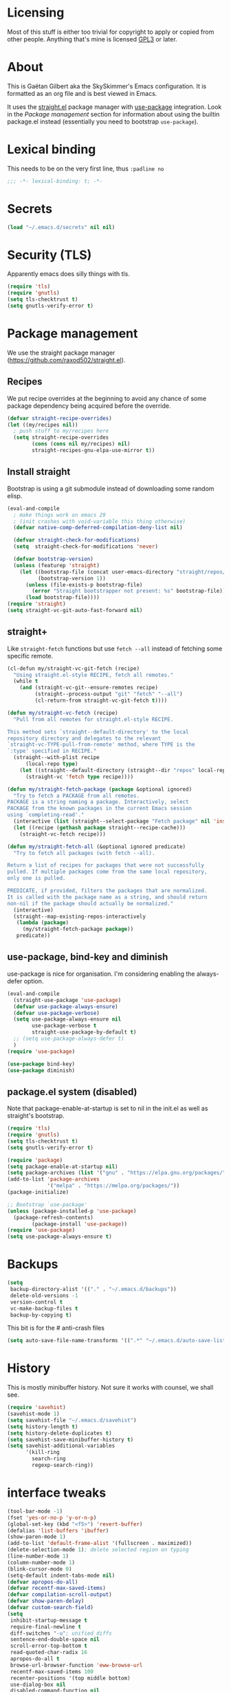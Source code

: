 #+STARTUP: overview

* Licensing
Most of this stuff is either too trivial for copyright to apply or
copied from other people. Anything that's mine is licensed [[/LICENSE][GPL3]] or
later.

* About
This is Gaëtan Gilbert aka the SkySkimmer's Emacs configuration. It is
formatted as an org file and is best viewed in Emacs.

It uses the [[https://github.com/raxod502/straight.el][straight.el]] package manager with [[https://github.com/jwiegley/use-package][use-package]] integration.
Look in the [[Package management]] section for information about using the
builtin package.el instead (essentially you need to bootstrap
=use-package=).

* Lexical binding
This needs to be on the very first line, thus =:padline no=
#+BEGIN_SRC emacs-lisp :padline no
;;; -*- lexical-binding: t; -*-
#+END_SRC

* Secrets
#+BEGIN_SRC emacs-lisp
(load "~/.emacs.d/secrets" nil nil)
#+END_SRC

* Security (TLS)
Apparently emacs does silly things with tls.
#+BEGIN_SRC emacs-lisp
(require 'tls)
(require 'gnutls)
(setq tls-checktrust t)
(setq gnutls-verify-error t)
#+END_SRC

* Package management
We use the straight package manager
(https://github.com/raxod502/straight.el).

** Recipes
We put recipe overrides at the beginning to avoid any chance of some
package dependency being acquired before the override.
#+BEGIN_SRC emacs-lisp
(defvar straight-recipe-overrides)
(let ((my/recipes nil))
  ; push stuff to my/recipes here
  (setq straight-recipe-overrides
        (cons (cons nil my/recipes) nil)
        straight-recipes-gnu-elpa-use-mirror t))
#+END_SRC

** Install straight
Bootstrap is using a git submodule instead of downloading some random
elisp.
#+BEGIN_SRC emacs-lisp
(eval-and-compile
  ; make things work on emacs 29
  ; (init crashes with void-variable this thing otherwise)
  (defvar native-comp-deferred-compilation-deny-list nil)

  (defvar straight-check-for-modifications)
  (setq  straight-check-for-modifications 'never)

  (defvar bootstrap-version)
  (unless (featurep 'straight)
    (let ((bootstrap-file (concat user-emacs-directory "straight/repos/straight.el/bootstrap.el"))
          (bootstrap-version 1))
      (unless (file-exists-p bootstrap-file)
        (error "Straight bootstrapper not present: %s" bootstrap-file))
      (load bootstrap-file))))
(require 'straight)
(setq straight-vc-git-auto-fast-forward nil)
#+END_SRC

** straight+
Like =straight-fetch= functions but use =fetch --all= instead of
fetching some specific remote.
#+BEGIN_SRC emacs-lisp
(cl-defun my/straight-vc-git-fetch (recipe)
  "Using straight.el-style RECIPE, fetch all remotes."
  (while t
    (and (straight-vc-git--ensure-remotes recipe)
         (straight--process-output "git" "fetch" "--all")
         (cl-return-from straight-vc-git-fetch t))))

(defun my/straight-vc-fetch (recipe)
  "Pull from all remotes for straight.el-style RECIPE.

This method sets `straight--default-directory' to the local
repository directory and delegates to the relevant
`straight-vc-TYPE-pull-from-remote' method, where TYPE is the
`:type' specified in RECIPE."
  (straight--with-plist recipe
      (local-repo type)
    (let ((straight--default-directory (straight--dir "repos" local-repo)))
      (straight-vc 'fetch type recipe))))

(defun my/straight-fetch-package (package &optional ignored)
  "Try to fetch a PACKAGE from all remotes.
PACKAGE is a string naming a package. Interactively, select
PACKAGE from the known packages in the current Emacs session
using `completing-read'."
  (interactive (list (straight--select-package "Fetch package" nil 'install)))
  (let ((recipe (gethash package straight--recipe-cache)))
    (straight-vc-fetch recipe)))

(defun my/straight-fetch-all (&optional ignored predicate)
  "Try to fetch all packages (with fetch --all).

Return a list of recipes for packages that were not successfully
pulled. If multiple packages come from the same local repository,
only one is pulled.

PREDICATE, if provided, filters the packages that are normalized.
It is called with the package name as a string, and should return
non-nil if the package should actually be normalized."
  (interactive)
  (straight--map-existing-repos-interactively
   (lambda (package)
     (my/straight-fetch-package package))
   predicate))
#+END_SRC

** use-package, bind-key and diminish
use-package is nice for organisation.
I'm considering enabling the always-defer option.
#+BEGIN_SRC emacs-lisp
(eval-and-compile
  (straight-use-package 'use-package)
  (defvar use-package-always-ensure)
  (defvar use-package-verbose)
  (setq use-package-always-ensure nil
        use-package-verbose t
        straight-use-package-by-default t)
  ;; (setq use-package-always-defer t)
  )
(require 'use-package)

(use-package bind-key)
(use-package diminish)
#+END_SRC

** package.el system (disabled)
Note that package-enable-at-startup is set to nil in the init.el as
well as straight's bootstrap.
#+BEGIN_SRC emacs-lisp :tangle no
(require 'tls)
(require 'gnutls)
(setq tls-checktrust t)
(setq gnutls-verify-error t)

(require 'package)
(setq package-enable-at-startup nil)
(setq package-archives (list '("gnu" . "https://elpa.gnu.org/packages/")))
(add-to-list 'package-archives
             '("melpa" . "https://melpa.org/packages/"))
(package-initialize)

;; Bootstrap `use-package'
(unless (package-installed-p 'use-package)
  (package-refresh-contents)
        (package-install 'use-package))
(require 'use-package)
(setq use-package-always-ensure t)
#+END_SRC

* Backups
#+BEGIN_SRC emacs-lisp
  (setq
   backup-directory-alist '(("." . "~/.emacs.d/backups"))
   delete-old-versions -1
   version-control t
   vc-make-backup-files t
   backup-by-copying t)
#+END_SRC
This bit is for the # anti-crash files
#+BEGIN_SRC emacs-lisp
  (setq auto-save-file-name-transforms '((".*" "~/.emacs.d/auto-save-list/" t)))
#+END_SRC

* History
This is mostly minibuffer history. Not sure it works with counsel, we shall see.
#+BEGIN_SRC emacs-lisp
  (require 'savehist)
  (savehist-mode 1)
  (setq savehist-file "~/.emacs.d/savehist")
  (setq history-length t)
  (setq history-delete-duplicates t)
  (setq savehist-save-minibuffer-history t)
  (setq savehist-additional-variables
        '(kill-ring
          search-ring
          regexp-search-ring))
#+END_SRC

* interface tweaks
#+BEGIN_SRC emacs-lisp
(tool-bar-mode -1)
(fset 'yes-or-no-p 'y-or-n-p)
(global-set-key (kbd "<f5>") 'revert-buffer)
(defalias 'list-buffers 'ibuffer)
(show-paren-mode 1)
(add-to-list 'default-frame-alist '(fullscreen . maximized))
(delete-selection-mode 1); delete selected region on typing
(line-number-mode 1)
(column-number-mode 1)
(blink-cursor-mode 0)
(setq-default indent-tabs-mode nil)
(defvar apropos-do-all)
(defvar recentf-max-saved-items)
(defvar compilation-scroll-output)
(defvar show-paren-delay)
(defvar custom-search-field)
(setq
 inhibit-startup-message t
 require-final-newline t
 diff-switches "-u"; unified diffs
 sentence-end-double-space nil
 scroll-error-top-bottom t
 read-quoted-char-radix 16
 apropos-do-all t
 browse-url-browser-function 'eww-browse-url
 recentf-max-saved-items 100
 recenter-positions '(top middle bottom)
 use-dialog-box nil
 disabled-command-function nil
 compilation-scroll-output 'first-error
 enable-recursive-minibuffers t
 minibuffer-message-timeout 0.5
 ;; print-circle t
 window-combination-resize t
 mouse-yank-at-point t
 frame-resize-pixelwise t
 shell-file-name "/bin/bash"
 vc-follow-symlinks t
 find-file-visit-truename t
 show-paren-delay 0
 custom-search-field nil
 show-paren-predicate t
 show-paren-context-when-offscreen 'child-frame
)
(minibuffer-depth-indicate-mode t)

;; avoid "<dead-circumflex> is undefined"
;; see https://www.emacswiki.org/emacs/DeadKeys
(require 'iso-transl)

;; for some reason the KR version gets picked without this
(set-fontset-font t 'han "Noto Sans CJK JP" nil 'prepend)

;; thanks http://pragmaticemacs.com/emacs/cycle-spacing/
(global-set-key (kbd "M-SPC") 'cycle-spacing)

(global-unset-key (kbd "<insert>"))

(defun my/insert-date ()
  (interactive)
  (let ((s (let ((system-time-locale "ja_JP.UTF-8"))
             (format-time-string "%Y-%m-%d (%a)"))))
    (insert s)))
(bind-key "C-c h" #'my/insert-date)
#+END_SRC

** Dash fontlock
#+BEGIN_SRC emacs-lisp
(with-eval-after-load 'dash
  (dash-enable-font-lock))
#+END_SRC

** highlight current line
   #+BEGIN_SRC emacs-lisp
     (require 'hl-line)
     (global-hl-line-mode t)
     (set-face-background hl-line-face "LightCyan2")
   #+END_SRC

** Clipboard integration
   #+BEGIN_SRC emacs-lisp
     (setq select-enable-clipboard t)
     ;; Treat clipboard input as UTF-8 string first; compound text next, etc.
     (setq x-select-request-type '(UTF8_STRING COMPOUND_TEXT TEXT STRING))
     (setq save-interprogram-paste-before-kill t)
     (setq kill-do-not-save-duplicates t)
   #+END_SRC

* my/set
#+BEGIN_SRC emacs-lisp
(defun replace-string-in-form (form orig new)
  "Replace all appearances of ORIG in strings appearing in FORM
by NEW."
  (pcase form
    ((pred consp)
     (cons (replace-string-in-form (car form) orig new)
           (replace-string-in-form (cdr form) orig new)))
    ((pred stringp)
     (if (string-match orig form)
         (replace-match new t nil form)
       form))
    (_ form)))

(defun my/set (symbol newval)
  "`interactive' wrapping around `set', which see."
  (interactive
   (let* ((symbol (car (eval (replace-string-in-form
                     (cadr (interactive-form #'describe-variable))
                     "Describe variable"
                     "Variable") t)))
          (oldval (symbol-value symbol))
          (foo (message "%s" oldval))
          (newval (eval (read-minibuffer "Lisp expression: "
                                         (when oldval (format "'%S" oldval))))))
     (list symbol newval)))

  (set symbol newval))
#+END_SRC

* Compile mode
#+BEGIN_SRC emacs-lisp
(defalias 'make #'compile)
#+END_SRC

* Dired
TODO use-package?
#+BEGIN_SRC emacs-lisp
(require 'dired)
(require 'dired-x)
(add-hook 'dired-mode-hook #'dired-omit-mode)
(setq
 dired-ls-F-marks-symlinks t
 dired-listing-switches "-alFv --group-directories-first"
 dired-omit-files nil
 dired-omit-size-limit nil)
#+END_SRC

* Scroll half screens
   #+BEGIN_SRC emacs-lisp
     (setq
      mouse-wheel-scroll-amount '(1 ((shift) . 1))
      mouse-wheel-progressive-speed nil)

     (defun window-half-height ()
       (max 1 (/ (1- (window-height (selected-window))) 2)))

     (defun reset-next-screen-context-lines ()
       "Set `next-screen-context-lines' to screen height / 2"
       (setq next-screen-context-lines (window-half-height)))

     (defadvice scroll-up-command (before scroll-up-half-screen activate)
       "Set `next-screen-context-lines' to screen height / 2"
       (reset-next-screen-context-lines))
     (defadvice scroll-down-command (before scroll-down-half-screen activate)
       "Set `next-screen-context-lines' to screen height / 2"
       (reset-next-screen-context-lines))
   #+END_SRC

* Smarter move-beginning-of-line
Indent aware line beginning
#+BEGIN_SRC emacs-lisp
(defun my/smarter-move-beginning-of-line (arg)
  "Move point back to indentation of beginning of line.

   Move point to the beginning of the line.
   If point is already there, move to the first non-whitespace character on this line.
   Effectively toggle between the first non-whitespace character and
   the beginning of the line.

   If ARG is not nil or 1, move forward ARG - 1 lines first.  If
   point reaches the beginning or end of the buffer, stop there."
  (interactive "^p")
  (setq arg (or arg 1))

  ;; Move lines first
  (when (/= arg 1)
    (let ((line-move-visual nil))
      (forward-line (1- arg))))

  (let ((orig-point (point)))
    (move-beginning-of-line 1)
    (when (= orig-point (point))
      (back-to-indentation))))

;; remap C-a to `smarter-move-beginning-of-line'
(global-set-key [remap move-beginning-of-line]
                'my/smarter-move-beginning-of-line)
(global-set-key [remap beginning-of-visual-line]
                'my/smarter-move-beginning-of-line)
#+END_SRC

* Frame title
Note that the "〖〗" characters have no space before/after them.

Print default directory according to major mode based on [[https://github.com/jbms/jmswm/blob/19f11ff1f081c07468b149998d851a2b7b1d54cd/config/emacs.example.el][jbms@github/jmswm]].
#+BEGIN_SRC emacs-lisp
(defconst major-modes-with-meaningful-directory
  '(magit-log-mode
    magit-status-mode
    dired-mode
    eshell-mode
    compilation-mode)
  "Major modes where the directory is interesting
even if there is no associated file.")

(defun default-directory-meaningful-p ()
  "Figure out if the default directory of the current buffer
  is meaningful according to `major-modes-with-meaningful-directory'"
  (memq major-mode major-modes-with-meaningful-directory))

(defun help-what-about ()
  "Returns nil if called in non help-mode derived buffer.
  Otherwise guesses what the help buffer is about.
  If it succeeds the guess is returned as a string. Otherwise returns nil.

  Heuristics:
  If the buffer starts with a known symbol (i.e. in `obarray') that's our result.
  This may return the wrong thing: imagine a mode where `t t' runs `foo', we will
  think `describe-key' is talking about the symbol `t' alone.
  If someone defines `Enabled' we will be similarly confused after `describe-mode', etc."
  (if (derived-mode-p 'help-mode)
      (let ((described-thing
             ;; (current-word t ...) protects us against things
             ;; like describe-char which start with spaces
             (save-excursion (progn (goto-char (point-min)) (current-word t nil)))))
        (if (or
             (intern-soft described-thing)
             ;; Special case since  (intern-soft "nil") ==> nil
             (string-equal described-thing "nil"))
            described-thing
          nil))))

(defun frame-title-mode-bonus ()
  "If current buffer is associated with a file, return that file's name.
  Otherwise if `default-directory-meaningful-p' return the default directory.
  In both cases paths are bracketed with \"〖〗\" and processed by `abbreviate-file-name'.
  If no path is meaningful return a space."
  (if (buffer-file-name)
      (format "〖%s〗" (abbreviate-file-name (buffer-file-name)))
    (if (default-directory-meaningful-p)
        (format "〖%s〗" (abbreviate-file-name default-directory))
      (if-let ((described-thing (help-what-about)))
          (format "〖%s〗" described-thing)
        " "))))

(setq frame-title-format
      '((:eval (if (and (buffer-modified-p) (not buffer-read-only)) "(!) " ""))
        "%b"
        (:eval (frame-title-mode-bonus))
        "— Emacs"))
#+END_SRC

* Emacs source
#+BEGIN_SRC emacs-lisp
(defvar find-function-C-source-directory)
(setq find-function-C-source-directory "/home/gaetan/dev/emacs/src/")
#+END_SRC

* elisp
** eldoc
#+BEGIN_SRC emacs-lisp
(setq eldoc-idle-delay 0)

;; considering (from radian)
;; Always truncate ElDoc messages to one line. This prevents the echo
;; area from resizing itself unexpectedly when point is on a variable
;; with a multiline docstring.
;;(setq eldoc-echo-area-use-multiline-p nil)
#+END_SRC

** find-symbol-at-point
#+BEGIN_SRC emacs-lisp
(defun find-function-at-point ()
  "Call `find-function' for symbol at point."
  (interactive)
  (find-function (symbol-at-point)))

(defun find-variable-at-point ()
  "Call `find-variable' for symbol at point."
  (interactive)
  (let ((sym (symbol-at-point)))
    (find-variable sym)))

(bind-key "C-c f" #'find-function-at-point emacs-lisp-mode-map)
(bind-key "C-c v" #'find-variable-at-point emacs-lisp-mode-map)
#+END_SRC


** expand macro
#+BEGIN_SRC emacs-lisp
(use-package elisp-mode
  :straight (:type built-in)
  :bind (("s-e" . emacs-lisp-macroexpand)))
#+END_SRC

* Rainbow mode
#+BEGIN_SRC emacs-lisp
(use-package rainbow-mode
  :commands (rainbow-mode))
#+END_SRC

* Avy and linum configuration
Replace =goto-line= with =avy-goto-line= with temporary enabling of linum mode.
Linum mode is also made to look nicer.

Note that jumping to a line by its number is still possible with avy.

** Fist make linum pretty
#+BEGIN_SRC emacs-lisp
(require 'linum)

(set-face-attribute 'linum nil
                    :background (face-attribute 'default :background)
                    :foreground (face-attribute 'font-lock-comment-face :foreground))

(defface linum-current-line-face
  `((t :background "gray30" :foreground "gold"))
  "Face for the currently active Line number"
  :group 'skyskimmer-faces)

(defvar my-linum-current-line-number 0)

(defun my/linum-format-string ()
  (let ((w (length (number-to-string
                                (count-lines (point-min) (point-max))))))
                (concat " %" (number-to-string w) "d ")))

(defun my-linum-format (line-number)
  (propertize (format (my/linum-format-string) line-number) 'face
              (if (eq line-number my-linum-current-line-number)
                  'linum-current-line-face
                'linum)))

(setq linum-format 'my-linum-format)

(defadvice linum-update (around my-linum-update activate)
  (let ((my-linum-current-line-number (line-number-at-pos)))
    ad-do-it))
#+END_SRC

** Then setup avy
#+BEGIN_SRC emacs-lisp
;; based on joshwnj and magnars https://gist.github.com/joshwnj/3292750
(defun avy-goto-line-with-feedback ()
  "Show line numbers temporarily, while prompting for the line number input"
  (interactive)
  (let ((line-numbers-off-p (not linum-mode)))
    (unwind-protect
        (progn (when line-numbers-off-p
                 (linum-mode 1))
               (call-interactively 'avy-goto-line))
      (when line-numbers-off-p
        (linum-mode -1)))))

(use-package avy
  :bind (([remap goto-line] . avy-goto-line-with-feedback))
  :commands (avy-goto-line)
  :config
  (setq avy-style 'de-bruijn))
#+END_SRC

* Save place in files
#+BEGIN_SRC emacs-lisp
(require 'saveplace)
(setq save-place-file "~/.emacs.d/saveplace")
(save-place-mode t)
#+END_SRC

* Backward-kill-word vs parens
source: reddit/u/mickeyp https://old.reddit.com/r/emacs/comments/rlli0u/whats_your_favorite_defadvice/hpgy8ne/
#+BEGIN_SRC emacs-lisp
(defadvice backward-kill-word (around delete-pair activate)
  (if (eq (char-syntax (char-before)) ?\()
      (progn
    (backward-char 1)
    (save-excursion
      (forward-sexp 1)
      (delete-char -1))
    (forward-char 1)
    (append-next-kill)
    (kill-backward-chars 1))
    ad-do-it))
#+END_SRC

* Unicode
#+BEGIN_SRC emacs-lisp
(set-charset-priority 'unicode)
(set-default-coding-systems 'utf-8)
(set-terminal-coding-system 'utf-8)
(set-keyboard-coding-system 'utf-8)
(set-selection-coding-system 'utf-8)
(prefer-coding-system 'utf-8)
(setq default-process-coding-system '(utf-8-unix . utf-8-unix))
#+END_SRC

* Immortal *scratch*
#+BEGIN_SRC emacs-lisp
(defadvice kill-buffer (around kill-buffer-immortal-scratch activate)
  (let ((buffer-to-kill (ad-get-arg 0)))
    (if (equal buffer-to-kill "*scratch*")
        (bury-buffer buffer-to-kill)
      ad-do-it)))
#+END_SRC

* Prettify symbols
#+BEGIN_SRC emacs-lisp
  (defun prettify-lisp-additions ()
    (push '("lambda" . ?λ) prettify-symbols-alist))

  (add-hook 'emacs-lisp-mode-hook
            'prettify-lisp-additions)

  (defun prettify-ocaml-additions ()
    (push '("->" . ?→) prettify-symbols-alist))
  (add-hook 'tuareg-mode-hook
            'prettify-ocaml-additions)

  (global-prettify-symbols-mode 1)
#+END_SRC

* try
#+BEGIN_SRC emacs-lisp
;(use-package try)
#+END_SRC

* Keystroke help and which-key
Display keystrokes in the echo area immediately, not after one second.
We can't set the delay to zero because somebody thought it would be a
good idea to have that value suppress keystroke display entirely.

Taken from radian.
#+BEGIN_SRC emacs-lisp
(cl-float-limits)
(setq echo-keystrokes cl-float-epsilon)
#+END_SRC

When I start typing, display functions associated with possible
following keys.
#+BEGIN_SRC emacs-lisp
(use-package which-key
  :diminish which-key-mode
  :config
  (which-key-mode))
#+END_SRC

* org mode
#+BEGIN_SRC emacs-lisp
(require 'org)
(setq
 org-catch-invisible-edits 'error
 org-return-follows-link t
 org-src-preserve-indentation t
 org-src-fontify-natively t
 org-src-tab-acts-natively t
 org-ellipsis " ▼"
 org-cycle-separator-lines 1)

(defvar org-latex-packages-alist)
(defvar org-latex-listings)
(defvar org-latex-pdf-process)
(defvar org-latex-minted-options)

;; Setup minted syntax highlighting
(add-to-list 'org-latex-packages-alist '("" "minted"))
(setq org-latex-listings 'minted)

;; Add the shell-escape flag
(setq org-latex-pdf-process
      '("pdflatex -shell-escape -interaction nonstopmode -output-directory %o %f"
        ;; "bibtex %b"
        "pdflatex -shell-escape -interaction nonstopmode -output-directory %o %f"
        "pdflatex -shell-escape -interaction nonstopmode -output-directory %o %f"))

;; Sample minted options.
(setq org-latex-minted-options
      '(("frame" "lines")
        ("fontsize" "\\scriptsize")
        ("xleftmargin" "\\parindent")
        ("linenos" "")))
#+END_SRC

* Window switching (Ace window)
#+BEGIN_SRC emacs-lisp
(use-package ace-window
  :bind (([remap other-window] . ace-window))
  :config
  (setq aw-scope 'frame))
#+END_SRC

* Swiper/counsel/ivy
#+BEGIN_SRC emacs-lisp
(use-package counsel
  :bind
  (("M-y" . counsel-yank-pop)
   :map ivy-minibuffer-map
   ("M-y" . ivy-next-line)))

(use-package ivy
  :diminish (ivy-mode)
  :demand t
  :bind (("C-x b" . ivy-switch-buffer))
  :config
  (ivy-mode 1)
  (setq ivy-use-virtual-buffers t)
  (setq ivy-display-style 'fancy)
  ;; this makes autocompletion for git refs in magit worse
  (setcdr (assq t ivy-sort-functions-alist) nil))

(use-package swiper
  :bind (("C-s" . swiper)
         ("C-S-s" . counsel-imenu)
         ("C-r" . swiper)
         ("C-c C-r" . ivy-resume)
         ("M-x" . counsel-M-x)
         ("C-x C-f" . counsel-find-file)
         ("C-x 8 RET" . counsel-unicode-char))
  :config
  (ivy-mode 1)
  (setq ivy-use-virtual-buffers t)
  (setq ivy-display-style 'fancy)
  (define-key read-expression-map (kbd "C-r") 'counsel-expression-history)

  (defun my/update-counsel-find-file-ignore-regexp ()
    "Reset `counsel-find-file-ignore-regexp' using `completion-ignored-extensions'"
    (let* ((exts (mapcar (lambda (x) `(: ,x eol)) completion-ignored-extensions))
       (exts `(or ,@exts)))
      (setq counsel-find-file-ignore-regexp (rx-to-string exts t))))

  (my/update-counsel-find-file-ignore-regexp))
#+END_SRC

* Company
#+BEGIN_SRC emacs-lisp
(use-package company
  :defer 5
  :diminish " ℂ"
  :config
  (global-company-mode)
  (setq company-idle-delay 0.3
        company-minimum-prefix-length 2
        company-dabbrev-downcase nil
        company-dabbrev-ignore-case t))

(use-package company-flx
  :defer 5
  :config
  (company-flx-mode 1))
#+END_SRC

* Flycheck
#+BEGIN_SRC emacs-lisp
(use-package flycheck
  :defer 5
  :config
  (global-flycheck-mode)
  (setq-default flycheck-disabled-checkers '(rst-sphinx emacs-lisp-checkdoc coq
                                                        tex-chktex tex-lacheck))
  (setq flycheck-tex-chktex-executable "~/bin/chktex-wrap.sh"
        flycheck-emacs-lisp-load-path 'inherit))
#+END_SRC

* Magit
#+BEGIN_SRC emacs-lisp
(use-package magit
  :commands (magit-show-commit)
  :config
  (setq
   magit-diff-refine-hunk 'all
   magit-log-margin '(t "%Y-%m-%d %H:%M" magit-log-margin-width t 18)
   magit-diff-highlight-indentation '((".*" . tabs))
   magit-branch-rename-push-target 'local-only
   magit-section-initial-visibility-alist '(([unpushed status] . show)
                                            ([unpulled status] . show))
   magit-no-confirm (cons 'delete-branch-on-remote magit-no-confirm))

  (remove-hook 'magit-blame-goto-chunk-hook #'magit-blame-maybe-update-revision-buffer)

  (defun my/magit-merge-upstream (&optional args)
    (interactive (list (magit-merge-arguments)))
    (magit-merge-assert)
    (magit-run-git-async "merge" "--ff-only" args "@{upstream}"))

  (transient-append-suffix 'magit-merge "p"
    '("u" "Merge upstream" my/magit-merge-upstream ?u))

  :bind (("C-x g" . magit-status)))

(defun my/show-commit ()
  "Calls `magit-show-commit' with negated prefix argument."
  (interactive)
  (let ((current-prefix-arg (not current-prefix-arg)))
    (call-interactively #'magit-show-commit)))
(bind-key "C-x G" #'my/show-commit)

(use-package diff-hl
  :after magit
  :config
  (add-hook 'magit-post-refresh-hook #'diff-hl-magit-post-refresh)
  (global-diff-hl-mode t))
#+END_SRC

* OCaml
ocp-indent is installed via opam.

NB: tuareg depends on caml.el which comes from the ocaml repo. May
take time to download.
If this is a problem one could download the tarball from melpa (which
has only the .el files) and use it to make a fake git repository.
#+BEGIN_SRC emacs-lisp
(use-package tuareg
  :defines (tuareg-mode-hook)
  :mode (("\\.ml[4iplg]?\\'" . tuareg-mode)
         ("[./]opam_?\\'" . tuareg-opam-mode)
         ("\\(?:\\`\\|/\\)jbuild\\'" . tuareg-jbuild-mode)
         ("\\.eliomi?\\'" . tuareg-mode))
  :init
  (defun my/tuareg-tweaks ()
    "Reset comment style for tuareg mode, disable prettify symbols"
    (setq-local comment-style 'indent)
    (prettify-symbols-mode -1))
  (add-hook 'tuareg-mode-hook #'my/tuareg-tweaks)

  (push ".ml.d" completion-ignored-extensions)
  (push ".mli.d" completion-ignored-extensions))

(use-package ocp-indent
  :straight (:type built-in) ; not handled by straight
  :load-path "/home/gaetan/.opam/4.14.0/share/emacs/site-lisp"
  :after tuareg
  :config (setq ocp-indent-untabify t))

(defvar merlin-locate-preference)
(use-package merlin
  :straight (:type built-in)
  :load-path "/home/gaetan/.opam/4.14.0/share/emacs/site-lisp"
  :diminish
  :commands (merlin-mode merlin-locate)
  :bind (:map merlin-mode-map ([remap merlin-locate] . my/merlin-locate))
  :init
  (add-hook 'tuareg-mode-hook #'merlin-mode)

  (defun my/invert-merlin-locate-preference ()
    (cl-case merlin-locate-preference
      ('ml 'mli)
      ('mli 'ml)))

  (defun my/merlin-locate (&optional arg)
    "Locate the identifier under point.

With prefix argument, invert `merlin-locate-preference'."
    (interactive "P")
    (let ((merlin-locate-preference
           (if arg (my/invert-merlin-locate-preference) merlin-locate-preference)))
      (merlin-locate nil)))

  :config
  ;; Disable Merlin's own error checking, we use flycheck
  (setq merlin-error-after-save nil))

(use-package flycheck-ocaml
  :after merlin
  :config
  ;; Enable Flycheck checker
  (flycheck-ocaml-setup))

(use-package dune
  :straight (dune :branch "main" :type git :host github :repo "ocaml/dune"
                  :files ("editor-integration/emacs/dune.el")))

;; (use-package ocamlformat
;;   :straight (:type built-in)
;;   :load-path "/home/gaetan/.opam/4.14.0/share/emacs/site-lisp"
;;   :after tuareg
;;   :config
;;   (setq ocamlformat-show-errors 'echo)
;;   (define-key tuareg-mode-map (kbd "C-<tab>") #'ocamlformat)
;;   (defun my/ocamlformat-hook ()
;;     (add-hook 'before-save-hook #'ocamlformat-before-save t t))
;;   (add-hook 'tuareg-mode-hook #'my/ocamlformat-hook))
#+END_SRC

* Coq dev
#+BEGIN_SRC emacs-lisp
(require 'coqdev "~/.emacs.d/coqdev.el")

(defun debug-coq-sender (input)
  (insert input)
  (comint-send-input))
(defvar ocamldebug-command-name)
(defun debug-coq (coq)
  "Call ocamldebug for coqtop with correct arguments."
  (interactive (let ((f (read-file-name
                         "Coq executable: " nil nil t "coqc.byte"
                         ;; allow directories for navigation
                         (lambda (f) (string-match (rx (or ".byte" "/") string-end) f)))))
                 (list f)))
  (let ((ocamldebug-command-name "../dev/ocamldebug-coq"))
    (message "coq is %s" coq)
    (when (not (string= (file-name-extension coq) "byte"))
      (error "Not a byte executable %s" coq))
    (ocamldebug coq)
    (debug-coq-sender "cd ../dev")
    (debug-coq-sender "source db")
    (debug-coq-sender "cd ..")))

(defun my/coqbin (dir)
  "Set COQBIN environment variable"
  (interactive "DDirectory: ")
  (setenv "COQBIN" dir))

(defun my/coqargs ()
  (interactive)
  (add-file-local-variable-prop-line 'coq-prog-args '("")))

(defun my/git-overlay-fix ()
  "Fix .git/config for Coq overlays"
  (interactive)
  (re-search-forward "https://github.com/.*/")
  (replace-match "git@github.com:SkySkimmer/"))

(require 'compile)
;; experimental (doesn't quite work?
;; see https://gist.github.com/SkySkimmer/3c54916809ea1e3cf6b1b820c736701e)
(let ((regexp
        (rx bol
            (group-n 5
                     "File \"" (group-n 1 (+ (not (any "\"\n")))) "\", "
                     "line " (group-n 2 (+ digit)) ", "
                     "characters " (group-n 3 (+ digit)) "-" (group-n 4 (+ digit))) ":\n"
                     (opt (group-n 6 bol "Warning" (opt " " (+ digit)) ":")))))
  (add-to-list 'compilation-error-regexp-alist-alist `(coq-ocaml ,regexp 1 2 (3 . 4) (6 . nil) 5))
  (add-to-list 'compilation-error-regexp-alist 'coq-ocaml))
#+END_SRC

* Lean

#+BEGIN_SRC emacs-lisp
(use-package lean-mode
  :mode (("\\.lean\\'" . lean-mode))
  :config
  (setq lean-rootdir "~/dev/lean/"))
#+END_SRC

* Melt
Mode for editing Melt (.mlt) files. Melt is a tool to generate latex
from OCaml.
#+BEGIN_SRC emacs-lisp
;(use-package melt-mode
;  :straight (:type built-in)
;  :mode "\\.mlt\\'"
;  :load-path "/home/gaetan/dev/ocaml-melt/")
#+END_SRC

* Markdown
#+BEGIN_SRC emacs-lisp
(use-package markdown-mode
  :mode  (("\\.markdown\\'" . gfm-mode)
          ("\\.md\\'" . gfm-mode))
  :init (add-hook 'markdown-mode-hook #'visual-line-mode))
#+END_SRC

* Whitespace
#+BEGIN_SRC emacs-lisp
(setq show-trailing-whitespace t)
#+END_SRC

** ws-butler (unobtrusive whitespace remover)
#+BEGIN_SRC emacs-lisp
(use-package ws-butler
  :diminish ws-butler-mode
  :commands (ws-butler-mode)
  :init
  (add-hook 'prog-mode-hook #'ws-butler-mode)
  (add-hook 'org-mode-hook #'ws-butler-mode)
  (add-hook 'text-mode-hook #'ws-butler-mode)
  (add-hook 'proof-mode-hook #'ws-butler-mode)
  (add-hook 'bibtex-mode-hook #'ws-butler-mode)
  :config
  (setq ws-butler-convert-leading-tabs-or-spaces t))
#+END_SRC

* nv-delete-back
#+BEGIN_SRC emacs-lisp
(use-package nv-delete-back
  :bind (("C-<backspace>" . nv-delete-back-all)
         ("M-<backspace>" . nv-delete-back)))
#+END_SRC

* Semantic region
#+BEGIN_SRC emacs-lisp
;; expand the marked region in semantic increments (negative prefix to reduce region)
(use-package expand-region
  :bind (("C-=" . er/expand-region)))
#+END_SRC

* Block undo
source: reddit/u/oantolin https://old.reddit.com/r/emacs/comments/rlli0u/whats_your_favorite_defadvice/hpic51a/
#+BEGIN_SRC emacs-lisp
(defun block-undo (fn &rest args)
  (let ((marker (prepare-change-group)))
    (unwind-protect (apply fn args)
      (undo-amalgamate-change-group marker))))

(dolist (fn '(kmacro-call-macro
              kmacro-exec-ring-item
              apply-macro-to-region-lines))
  (advice-add fn :around #'block-undo))
#+END_SRC


* Undo tree
#+BEGIN_SRC emacs-lisp
(use-package undo-tree
  :diminish undo-tree-mode
  :config
  (global-undo-tree-mode)
  (setq undo-tree-visualizer-diff t
        undo-tree-visualizer-timestamps t
        undo-tree-enable-undo-in-region nil
        undo-tree-auto-save-history nil))
#+END_SRC

* Proof General
TODO recipe
#+BEGIN_SRC emacs-lisp
(use-package proof-general
  :defines (coq-mode-map
            proof-prog-name-ask
            proof-follow-mode
            proof-sticky-errors
            proof-splash-seen)

  :init
  (push ".v.d" completion-ignored-extensions)

  :config
  (setq
   proof-prog-name-ask t
   proof-follow-mode 'followdown
   proof-sticky-errors t
   proof-splash-seen t
   coq-accept-proof-using-suggestion 'never)
  (setq shell-command-history
        (append
         '("/home/gaetan/dev/coq/coq/_build/default/dev/shim/coqtop"
           "/home/gaetan/.opam/4.14.0/bin/coqtop"
           "/home/gaetan/dev/coq/coq-8.11/bin/coqtop"
           "/home/gaetan/dev/coq/coq/_build/install/default/bin/coqtop")
         shell-command-history))

  (defun my/coq-mode-setup ()
    "Setup non-customize coq mode stuff."
    (flycheck-mode 0)
    (define-key coq-mode-map (kbd "M-n") #'highlight-symbol-next)
    (define-key coq-mode-map (kbd "M-p") #'highlight-symbol-prev)
    (define-key coq-mode-map (kbd "s-n") #'proof-assert-next-command-interactive)
    (define-key coq-mode-map (kbd "s-<down>") #'proof-assert-next-command-interactive)
    (define-key coq-mode-map (kbd "s-<right>") #'proof-goto-point)
    (define-key coq-mode-map (kbd "s-<up>") #'proof-undo-last-successful-command)
    (define-key coq-mode-map (kbd "s-<left>") #'proof-goto-end-of-locked)
    (define-key coq-mode-map (kbd "s-<end>") #'proof-process-buffer))

  (add-hook 'coq-mode-hook #'my/coq-mode-setup))
#+END_SRC

* Company-Coq
#+BEGIN_SRC emacs-lisp
(use-package company-coq
  :commands (company-coq-mode)
  :defines (company-coq-disabled-features company-coq-live-on-the-edge)
  :init (add-hook 'coq-mode-hook #'company-coq-mode)
  :config
  (setq
   company-coq-disabled-features '(hello obsolete-warnings)
   company-coq-live-on-the-edge t))
#+END_SRC

* Haskell
#+BEGIN_SRC emacs-lisp
(use-package haskell-mode)
#+END_SRC

* Highlight symbol
Doesn't highlight symbols on current line when hl-line-mode is on,
which is annoying. So I only use it for navigation. I could use
smartscan instead but that doesn't cycle.
#+BEGIN_SRC emacs-lisp
(use-package highlight-symbol
  :commands highlight-symbol-nav-mode
  :config
  (add-hook 'prog-mode-hook #'highlight-symbol-nav-mode)
  (add-hook 'text-mode-hook #'highlight-symbol-nav-mode)
  (add-hook 'org-mode-hook #'highlight-symbol-nav-mode)
  (add-hook 'coq-mode-hook #'highlight-symbol-nav-mode)
  (add-hook 'makefile-mode-hook #'highlight-symbol-nav-mode)
  :bind (("M-n" . highlight-symbol-next) ("M-p" . highlight-symbol-prev) ("C-c s" . highlight-symbol)))
#+END_SRC

* AucTex
#+BEGIN_SRC emacs-lisp
(defun Okular-make-url ()
  (concat
   "file://"
   (expand-file-name (concat (TeX-master-file) "." (TeX-output-extension)))
   "#src:"
   (TeX-current-line)
   (expand-file-name (TeX-master-directory))
   "./"
   (TeX-current-file-name-master-relative)))

;; (use-package tex
;;   :straight auctex
;;   :commands TeX-latex-mode
;;   :config
;;   (setq
;;    LaTeX-command "latex -synctex=1")
;;   (add-hook 'LaTeX-mode-hook
;;             '(lambda () (add-to-list 'TeX-expand-list
;;                                 '("%u" Okular-make-url))))
;;   (add-to-list 'TeX-view-program-list
;;                '("Okular" "okular %u"))
;;   (add-to-list 'TeX-view-program-selection
;;                '(output-pdf "Okular")))

(use-package company-bibtex
  :commands company-bibtex
  :config (add-to-list 'company-backends #'company-bibtex))

;; just rely on autoloads for this one
(use-package biblio
  :defer t)
#+END_SRC

* Agda
#+BEGIN_SRC emacs-lisp
(use-package agda2
  :straight (:type built-in)
  :load-path "/usr/share/emacs/site-lisp/elpa-src/agda2-mode-2.5.3/"
  :mode (("\\.agda\\'" . agda2-mode)))
#+END_SRC

* Docker
#+BEGIN_SRC emacs-lisp
(use-package dockerfile-mode
  :mode  (("\\Dockerfile\\'" . dockerfile-mode)))
#+END_SRC

* erc
#+BEGIN_SRC emacs-lisp
(use-package erc
  :straight (:type built-in)
  :commands erc-tls
  :config
  (setq
   erc-server "irc.freenode.net"
   erc-port 6697
   erc-nick "SkySkimmer"
   erc-password nil
   erc-user-full-name user-full-name
   ;;erc-email-userid "userid"    ; for when ident is not activated
   ;;erc-password ; in secrets
   erc-lurker-hide-list '("JOIN" "PART" "QUIT")
   erc-lurker-threshold-time 3600
   erc-prompt-for-password nil
   erc-autojoin-timing 'ident
   erc-try-new-nick-p nil
   erc-user-full-name "SkySkimmer"
   erc-join-buffer 'window)

  (setq erc-autojoin-channels-alist
        `(("freenode.net" "##hott" "#emacs")
          (,(rx "rizon." (* anything)) "#madokami" "#nyaa-dev")))

  (defun my/erc-reconnect-all ()
    "Reconnect to all erc servers"
    (interactive)
    (let ((buffers (buffer-list)))
      (while buffers
        (let ((buffer (car buffers)))
          (when (erc-server-buffer-p buffer)
            (with-current-buffer buffer
              (erc-server-reconnect)))
          (setq buffers (cdr buffers)))))))

(use-package erc-services
  :straight (:type built-in)
  :after erc
  :config
  (setq erc-prompt-for-nickserv-password nil)

  ;; from secrets
  (defvar erc-freenode-password)
  (defvar erc-rizon-password)
  (setq erc-nickserv-passwords
        `((freenode (("SkySkimmer" . ,erc-freenode-password)))
          (Rizon (("SkySkimmer" . ,erc-rizon-password)))))

  (erc-services-mode 1))
#+END_SRC

* Systemd
#+BEGIN_SRC emacs-lisp
(use-package systemd
  :defer t)
#+END_SRC

* Dictionary (sdcv)
#+BEGIN_SRC emacs-lisp
(use-package sdcv
  :straight (:type built-in)
  :bind (("C-c d" . sdcv-search-input)
         :map sdcv-mode-map
         ("RET" . sdcv-search-input)))
#+END_SRC

* Projectile
#+BEGIN_SRC emacs-lisp
(use-package projectile
  :demand t
  :config
  (projectile-mode)
  (setq projectile-mode-line-prefix " ℘")
  (setq projectile-use-git-grep t)

  (setq projectile-mode-line-function
        (lambda ()
          (if (or (file-remote-p default-directory) (not (projectile-project-p)))
              projectile-mode-line-prefix
            (format " ℘[%s]" (projectile-project-name)))))
  (setq projectile-switch-project-action 'projectile-vc)

  ; useless and easy to hit by mistake when autocompleting for projectile-cleanup-known-projects
  (defun projectile-clear-known-projects () t)

  (define-key projectile-mode-map (kbd "C-c p") 'projectile-command-map)
  (define-key projectile-mode-map (kbd "C-c p C-b") #'magit-blame-addition)
  (define-key projectile-mode-map (kbd "C-c p C-l") #'magit-log-buffer-file))

(use-package counsel-projectile
  :after projectile
  :config (counsel-projectile-mode 1)
  ;; Set default action to magit, see
  ;; https://github.com/ericdanan/counsel-projectile/issues/62
  (setcar
   counsel-projectile-switch-project-action
   (1+ (cl-position #'counsel-projectile-switch-project-action-vc
                    (cdr counsel-projectile-switch-project-action)
                    :key #'cadr)))

  (defadvice counsel-projectile-switch-project (before counsel-switch-proj-clean activate)
    "Cleanup known projects before autocompletion looks at them"
    (projectile-cleanup-known-projects)))
#+END_SRC

* Comint
#+BEGIN_SRC emacs-lisp
  (setq
   comint-prompt-read-only t)

  (defun my-comint-preoutput-read-only (text)
    (propertize text 'read-only t))

  (add-hook 'comint-preoutput-filter-functions
            'my-comint-preoutput-read-only)
#+END_SRC

* Lua
#+BEGIN_SRC emacs-lisp
(use-package lua-mode)
#+END_SRC

* Fish
#+BEGIN_SRC emacs-lisp
(use-package fish-mode
  :defer t)
#+END_SRC

* Hydra
#+BEGIN_SRC emacs-lisp
;; (use-package hydra
;;   :config
;;   (hydra-add-font-lock))
;; (use-package ivy-hydra)
;; (global-set-key
;;  (kbd "<f1>")
;;  (defhydra hydra-help (:color blue)
;;    "Help"
;;    ("c" describe-char "Describe Char")
;;    ("e" view-echo-area-messages "Messages")
;;    ("f" find-function "Find Function")
;;    ("F" describe-function "Describe Function")
;;    ("k" describe-key "Describe Key")
;;    ("K" find-function-on-key "Find Key")
;;    ("m" describe-mode "Describe Modes")
;;    ("v" find-variable "Find Variable")
;;    ("V" describe-variable "Describe Variable")
;;    ("q" nil "Quit")))
#+END_SRC

* Wgrep
#+BEGIN_SRC emacs-lisp
(use-package wgrep
  :defer t)
#+END_SRC

* Python
#+BEGIN_SRC emacs-lisp
(use-package python
  :defer t
  :straight (:type built-in)
  :commands (python-mode run-python)
  :config
  (setq python-shell-interpreter "python3"))
#+END_SRC

* QML
This is useful for KDE configuration files.
#+BEGIN_SRC emacs-lisp
(use-package qml-mode
  :defer t)
#+END_SRC

* Yaml
#+BEGIN_SRC emacs-lisp
(use-package yaml-mode
  :mode (("\\.yml\\'" . yaml-mode)))
#+END_SRC

* Ending
Diminishing (somewhat bugged)
#+BEGIN_SRC emacs-lisp
(defun my/diminishings ()
  (interactive)
  (diminish 'yas-minor-mode)
  (diminish 'hs-minor-mode)
  (diminish 'holes-mode)
  (diminish 'outline-minor-mode))

(add-hook 'after-init-hook #'my/diminishings)
(eval-after-load 'org-indent '(diminish 'org-indent-mode))
(eval-after-load 'company-coq '(my/diminishings))
#+END_SRC

Reset dired-omit-extensions after we added stuff that should got into it.
#+BEGIN_SRC emacs-lisp
(setq dired-omit-extensions
      (append
       completion-ignored-extensions
       dired-latex-unclean-extensions
       dired-bibtex-unclean-extensions
       dired-texinfo-unclean-extensions))
#+END_SRC
